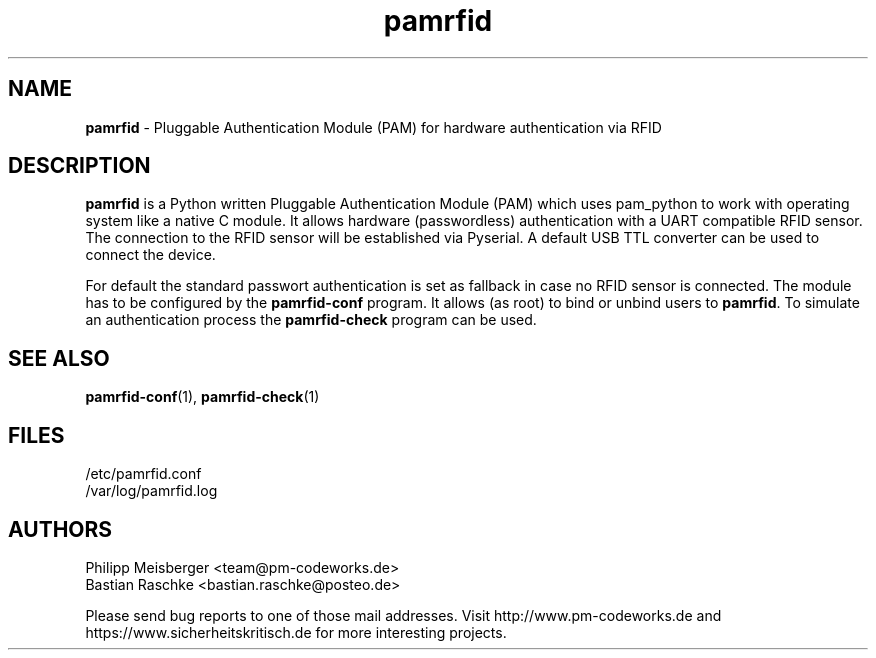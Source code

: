 .TH pamrfid 1 "April 2014" "" "PAM RFID"

.SH NAME
\fBpamrfid\fP - Pluggable Authentication Module (PAM) for hardware authentication via RFID

.SH DESCRIPTION
\fBpamrfid\fR is a Python written Pluggable Authentication Module (PAM) which uses pam_python to work with operating system like a native C module. It allows hardware (passwordless) authentication with a UART compatible RFID sensor. The connection to the RFID sensor will be established via Pyserial. A default USB TTL converter can be used to connect the device.
.br

For default the standard passwort authentication is set as fallback in case no RFID sensor is connected. The module has to be configured by the \fBpamrfid-conf\fR program. It allows (as root) to bind or unbind users to \fBpamrfid\fR. To simulate an authentication process the \fBpamrfid-check\fR program can be used.

.SH "SEE ALSO"
\fBpamrfid-conf\fR(1), \fBpamrfid-check\fR(1)

.SH FILES
/etc/pamrfid.conf
.br
/var/log/pamrfid.log

.SH AUTHORS
Philipp Meisberger <team@pm-codeworks.de> 
.br
Bastian Raschke <bastian.raschke@posteo.de>

Please send bug reports to one of those mail addresses. Visit http://www.pm-codeworks.de and https://www.sicherheitskritisch.de for more interesting projects.
